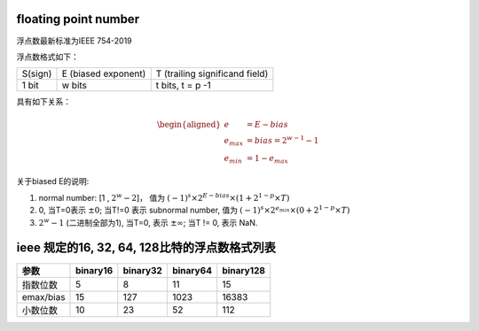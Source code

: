 floating point number
======================

浮点数最新标准为IEEE 754-2019

浮点数格式如下：

+---------+---------------------+--------------------------------+
| S(sign) | E (biased exponent) | T (trailing significand field) |
+---------+---------------------+--------------------------------+
|  1 bit  |      w bits         |  t bits, t = p -1              |
+---------+---------------------+--------------------------------+

具有如下关系：

.. math::

  \begin{aligned}
       e & = E - bias \\
    e_{max} & = bias = 2^{w-1} - 1 \\
    e_{min} & = 1 - e_{max}
  \end{aligned}


关于biased E的说明:

1. normal number: [1 , :math:`2^w - 2`]，
   值为 :math:`(-1)^s \times 2^{E-bias} \times (1+ 2^{1-p} \times T)`
2. 0, 当T=0表示 :math:`\pm 0`; 当T!=0 表示 subnormal number,
   值为 :math:`(-1)^s \times 2^{e_{min}} \times (0+ 2^{1-p} \times T)`
3. :math:`2^w − 1` (二进制全部为1), 当T=0, 表示 :math:`\pm \infty`; 当T != 0, 表示 NaN.


ieee 规定的16, 32, 64, 128比特的浮点数格式列表
================================================


+-----------+----------+----------+----------+-----------+
|  参数     | binary16 | binary32 | binary64 | binary128 |
+===========+==========+==========+==========+===========+
| 指数位数  |    5     |     8    |    11    |    15     |
+-----------+----------+----------+----------+-----------+
| emax/bias |   15     |    127   |   1023   |   16383   |
+-----------+----------+----------+----------+-----------+
| 小数位数  |   10     |    23    |    52    |    112    |
+-----------+----------+----------+----------+-----------+



